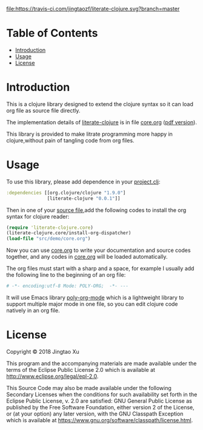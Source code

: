 # -*- encoding:utf-8 Mode: POLY-ORG;  -*- --- 
#+Startup: noindent
#+PROPERTY:    header-args        :results silent   :eval no-export   :comments org
#+OPTIONS:     num:nil toc:nil todo:nil tasks:nil tags:nil
#+OPTIONS:     skip:nil author:nil email:nil creator:nil timestamp:t
#+INFOJS_OPT:  view:nil toc:nil ltoc:t mouse:underline buttons:0 path:http://orgmode.org/org-info.js
[[https://clojars.org/literate-clojure][file:https://img.shields.io/clojars/v/literate-clojure.svg]]
[[https://travis-ci.com/jingtaozf/literate-clojure][file:https://travis-ci.com/jingtaozf/literate-clojure.svg?branch=master]]

* Table of Contents                                                   :TOC:
- [[#introduction][Introduction]]
- [[#usage][Usage]]
- [[#license][License]]

* Introduction
This is a clojure library designed to extend the clojure syntax 
so it can load org file as source file directly.

The implementation details of [[https://github.com/jingtaozf/literate-clojure][literate-clojure]] is in file [[./src/literate_clojure/core.org][core.org]] ([[./src/literate_clojure/core.pdf][pdf version]]).

This library is provided to make litrate programming more happy in clojure,without
pain of tangling code from org files.

* Usage
To use this library, please add dependence in your [[./demo/project.clj][project.clj]]:
#+BEGIN_SRC clojure
:dependencies [[org.clojure/clojure "1.9.0"]
               [literate-clojure "0.0.1"]]
#+END_SRC

Then in one of your [[./demo/src/demo/core.clj][source file]],add the following codes to install the org syntax for clojure reader:
#+BEGIN_SRC clojure
(require 'literate-clojure.core)
(literate-clojure.core/install-org-dispatcher)
(load-file "src/demo/core.org")
#+END_SRC
Now you can use [[./demo/src/demo/core.org][core.org]] to write your documentation and source codes together,
and any codes in [[./demo/src/demo/core.org][core.org]] will be loaded automatically.

The org files must start with a sharp and a space, for example I usually add the following line
to the beginning of an org file:
#+BEGIN_SRC org
# -*- encoding:utf-8 Mode: POLY-ORG;  -*- --- 
#+END_SRC
It will use Emacs library [[https://github.com/polymode/poly-org][poly-org-mode]] which is a lightweight library 
to support multiple major mode in one file,
so you can edit clojure code natively in an org file.

* License

Copyright © 2018 Jingtao Xu

This program and the accompanying materials are made available under the
terms of the Eclipse Public License 2.0 which is available at
http://www.eclipse.org/legal/epl-2.0.

This Source Code may also be made available under the following Secondary
Licenses when the conditions for such availability set forth in the Eclipse
Public License, v. 2.0 are satisfied: GNU General Public License as published by
the Free Software Foundation, either version 2 of the License, or (at your
option) any later version, with the GNU Classpath Exception which is available
at https://www.gnu.org/software/classpath/license.html.
